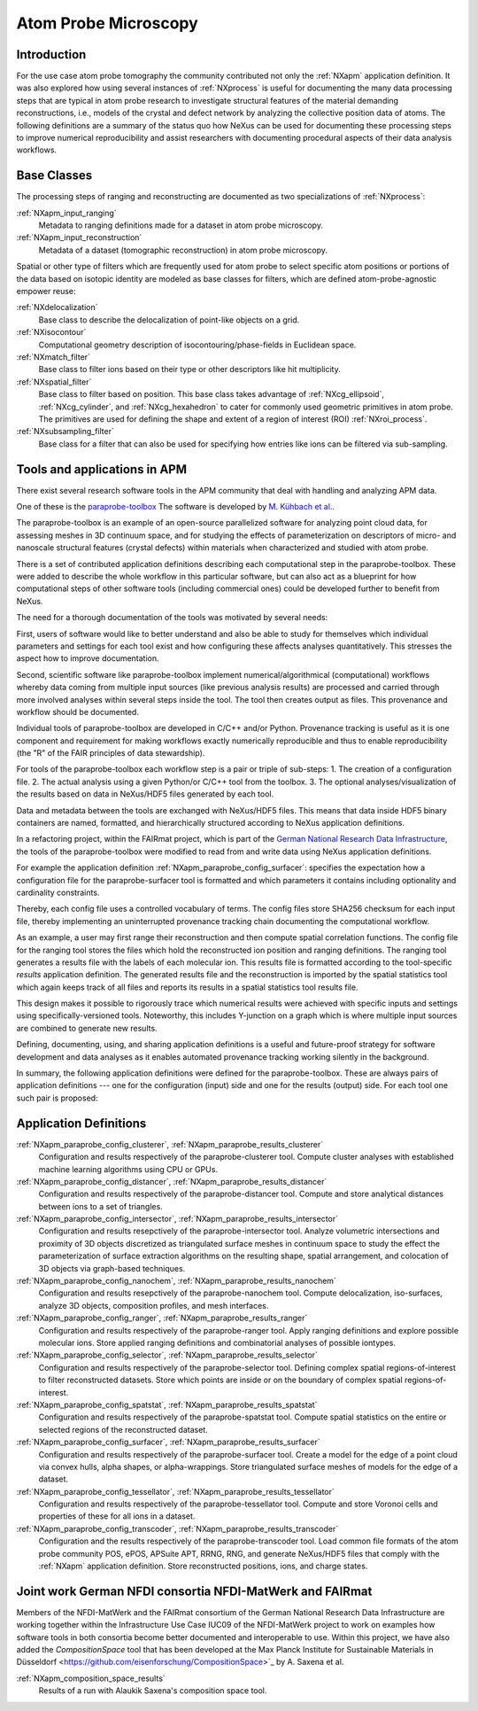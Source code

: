 .. _CC-Apm-Structure:

=====================
Atom Probe Microscopy
=====================

.. index::
   CC-Apm-Introduction
   CC-Apm-Definitions
   CC-Apm-Paraprobe-Introduction
   CC-Apm-Paraprobe-Status-Quo
   CC-Apm-Paraprobe-Application-Definitions
   CC-Apm-Paraprobe-German-NFDI

.. _CC-Apm-Introduction:

Introduction
##############

For the use case atom probe tomography the community contributed not only the :ref:`NXapm` application definition.
It was also explored how using several instances of :ref:`NXprocess` is useful for documenting the many data
processing steps that are typical in atom probe research to investigate structural features of the material
demanding reconstructions, i.e., models of the crystal and defect network by analyzing the collective position
data of atoms. The following definitions are a summary of the status quo how NeXus can be used for documenting
these processing steps to improve numerical reproducibility and assist researchers with documenting procedural
aspects of their data analysis workflows.

.. _CC-Apm-Definitions:

Base Classes
############

The processing steps of ranging and reconstructing are documented as two specializations of :ref:`NXprocess`:

:ref:`NXapm_input_ranging`
    Metadata to ranging definitions made for a dataset in atom probe microscopy.

:ref:`NXapm_input_reconstruction`
    Metadata of a dataset (tomographic reconstruction) in atom probe microscopy.

Spatial or other type of filters which are frequently used for atom probe to select specific atom positions
or portions of the data based on isotopic identity are modeled as base classes for filters, which are
defined atom-probe-agnostic empower reuse:

:ref:`NXdelocalization`
    Base class to describe the delocalization of point-like objects on a grid.
    
:ref:`NXisocontour`
    Computational geometry description of isocontouring/phase-fields in Euclidean space.
    
:ref:`NXmatch_filter`
    Base class to filter ions based on their type or other descriptors like hit multiplicity.

:ref:`NXspatial_filter`
    Base class to filter based on position. This base class takes advantage of :ref:`NXcg_ellipsoid`,
    :ref:`NXcg_cylinder`, and :ref:`NXcg_hexahedron` to cater for commonly used geometric primitives
    in atom probe. The primitives are used for defining the shape and extent of a
    region of interest (ROI) :ref:`NXroi_process`.

:ref:`NXsubsampling_filter`
    Base class for a filter that can also be used for specifying how entries
    like ions can be filtered via sub-sampling.

.. _CC-Apm-Paraprobe-Introduction:

Tools and applications in APM
#############################

There exist several research software tools in the APM community that deal with handling and analyzing APM data.

One of these is the `paraprobe-toolbox <https://paraprobe-toolbox.readthedocs.io/>`_
The software is developed by `M. Kühbach et al. <https://arxiv.org/abs/2205.13510>`_.

The paraprobe-toolbox is an example of an open-source parallelized software for analyzing
point cloud data, for assessing meshes in 3D continuum space, and for studying the effects of
parameterization on descriptors of micro- and nanoscale structural features (crystal defects)
within materials when characterized and studied with atom probe.

There is a set of contributed application definitions describing each computational step in the 
paraprobe-toolbox. These were added to describe the whole workflow in this particular software,
but can also act as a blueprint for how computational steps of other software tools
(including commercial ones) could be developed further to benefit from NeXus.

The need for a thorough documentation of the tools was motivated by several needs:

First, users of software would like to better understand and also be able to study for themselves
which individual parameters and settings for each tool exist and how configuring these
affects analyses quantitatively. This stresses the aspect how to improve documentation.

Second, scientific software like paraprobe-toolbox implement numerical/algorithmical
(computational) workflows whereby data coming from multiple input sources
(like previous analysis results) are processed and carried through more involved analyses
within several steps inside the tool. The tool then creates output as files. This
provenance and workflow should be documented.

Individual tools of paraprobe-toolbox are developed in C/C++ and/or Python.
Provenance tracking is useful as it is one component and requirement for making
workflows exactly numerically reproducible and thus to enable reproducibility
(the "R" of the FAIR principles of data stewardship).

For tools of the paraprobe-toolbox each workflow step is a pair or triple of sub-steps:
1. The creation of a configuration file. 
2. The actual analysis using a given Python/or C/C++ tool from the toolbox. 
3. The optional analyses/visualization of the results based on data in NeXus/HDF5 files generated by each tool. 

Data and metadata between the tools are exchanged with NeXus/HDF5 files. This means that data
inside HDF5 binary containers are named, formatted, and hierarchically structured according
to NeXus application definitions.

In a refactoring project, within the FAIRmat project, which is part of the `German
National Research Data Infrastructure <https://www.nfdi.de/?lang=en>`_, the tools of the
paraprobe-toolbox were modified to read from and write data using NeXus application definitions.

For example the application definition :ref:`NXapm_paraprobe_config_surfacer`: specifies
the expectation how a configuration file for the paraprobe-surfacer tool is formatted
and which parameters it contains including optionality and cardinality constraints.

Thereby, each config file uses a controlled vocabulary of terms. The config files store
SHA256 checksum for each input file, thereby implementing an uninterrupted
provenance tracking chain documenting the computational workflow.

As an example, a user may first range their reconstruction and then compute spatial
correlation functions. The config file for the ranging tool stores the files
which hold the reconstructed ion position and ranging definitions.
The ranging tool generates a results file with the labels of each molecular ion.
This results file is formatted according to the tool-specific `results`
application definition. The generated results file and the reconstruction is
imported by the spatial statistics tool which again keeps track of all files
and reports its results in a spatial statistics tool results file.

This design makes it possible to rigorously trace which numerical results were achieved
with specific inputs and settings using specifically-versioned tools. Noteworthy,
this includes Y-junction on a graph which is where multiple input sources are
combined to generate new results.

Defining, documenting, using, and sharing application definitions is a useful and future-proof 
strategy for software development and data analyses as it enables automated provenance
tracking working silently in the background.

In summary, the following application definitions were defined for the paraprobe-toolbox.
These are always pairs of application definitions --- one for the configuration (input) side
and one for the results (output) side. For each tool one such pair is proposed:

.. _CC-Apm-Paraprobe-Application-Definitions:

Application Definitions
#######################

:ref:`NXapm_paraprobe_config_clusterer`, :ref:`NXapm_paraprobe_results_clusterer`
    Configuration and results respectively of the paraprobe-clusterer tool.
    Compute cluster analyses with established machine learning algorithms using CPU or GPUs.

:ref:`NXapm_paraprobe_config_distancer`, :ref:`NXapm_paraprobe_results_distancer`
    Configuration and results respectively of the paraprobe-distancer tool.
    Compute and store analytical distances between ions to a set of triangles.

:ref:`NXapm_paraprobe_config_intersector`, :ref:`NXapm_paraprobe_results_intersector`
    Configuration and results resepctively of the paraprobe-intersector tool.
    Analyze volumetric intersections and proximity of 3D objects discretized as triangulated surface meshes
    in continuum space to study the effect the parameterization of surface extraction algorithms on the
    resulting shape, spatial arrangement, and colocation of 3D objects via graph-based techniques.

:ref:`NXapm_paraprobe_config_nanochem`, :ref:`NXapm_paraprobe_results_nanochem`
    Configuration and results resepctively of the paraprobe-nanochem tool.
    Compute delocalization, iso-surfaces, analyze 3D objects, composition profiles, and mesh interfaces.

:ref:`NXapm_paraprobe_config_ranger`, :ref:`NXapm_paraprobe_results_ranger`
    Configuration and results respectively of the paraprobe-ranger tool.
    Apply ranging definitions and explore possible molecular ions.
    Store applied ranging definitions and combinatorial analyses of possible iontypes.

:ref:`NXapm_paraprobe_config_selector`, :ref:`NXapm_paraprobe_results_selector`
    Configuration and results respectively of the paraprobe-selector tool.
    Defining complex spatial regions-of-interest to filter reconstructed datasets.
    Store which points are inside or on the boundary of complex spatial regions-of-interest.

:ref:`NXapm_paraprobe_config_spatstat`, :ref:`NXapm_paraprobe_results_spatstat`
    Configuration and results respectively of the paraprobe-spatstat tool.
    Compute spatial statistics on the entire or selected regions of the reconstructed dataset.

:ref:`NXapm_paraprobe_config_surfacer`, :ref:`NXapm_paraprobe_results_surfacer`
    Configuration and results respectively of the paraprobe-surfacer tool.
    Create a model for the edge of a point cloud via convex hulls, alpha shapes, or alpha-wrappings.
    Store triangulated surface meshes of models for the edge of a dataset.

:ref:`NXapm_paraprobe_config_tessellator`, :ref:`NXapm_paraprobe_results_tessellator`
    Configuration and results respectively of the paraprobe-tessellator tool.
    Compute and store Voronoi cells and properties of these for all ions in a dataset.

:ref:`NXapm_paraprobe_config_transcoder`, :ref:`NXapm_paraprobe_results_transcoder`
    Configuration and the results respectively of the paraprobe-transcoder tool.
    Load common file formats of the atom probe community POS, ePOS, APSuite APT, RRNG, RNG,
    and generate NeXus/HDF5 files that comply with the :ref:`NXapm` application definition.
    Store reconstructed positions, ions, and charge states.

.. _CC-Apm-Paraprobe-German-NFDI:

Joint work German NFDI consortia NFDI-MatWerk and FAIRmat
#######################################################################

Members of the NFDI-MatWerk and the FAIRmat consortium of the German National Research Data Infrastructure
are working together within the Infrastructure Use Case IUC09 of the NFDI-MatWerk project to work on examples
how software tools in both consortia become better documented and interoperable to use. Within this project,
we have also added the `CompositionSpace` tool that has been developed at the
Max Planck Institute for Sustainable Materials in Düsseldorf <https://github.com/eisenforschung/CompositionSpace>`_ by A. Saxena et al.

:ref:`NXapm_composition_space_results`
    Results of a run with Alaukik Saxena's composition space tool.


